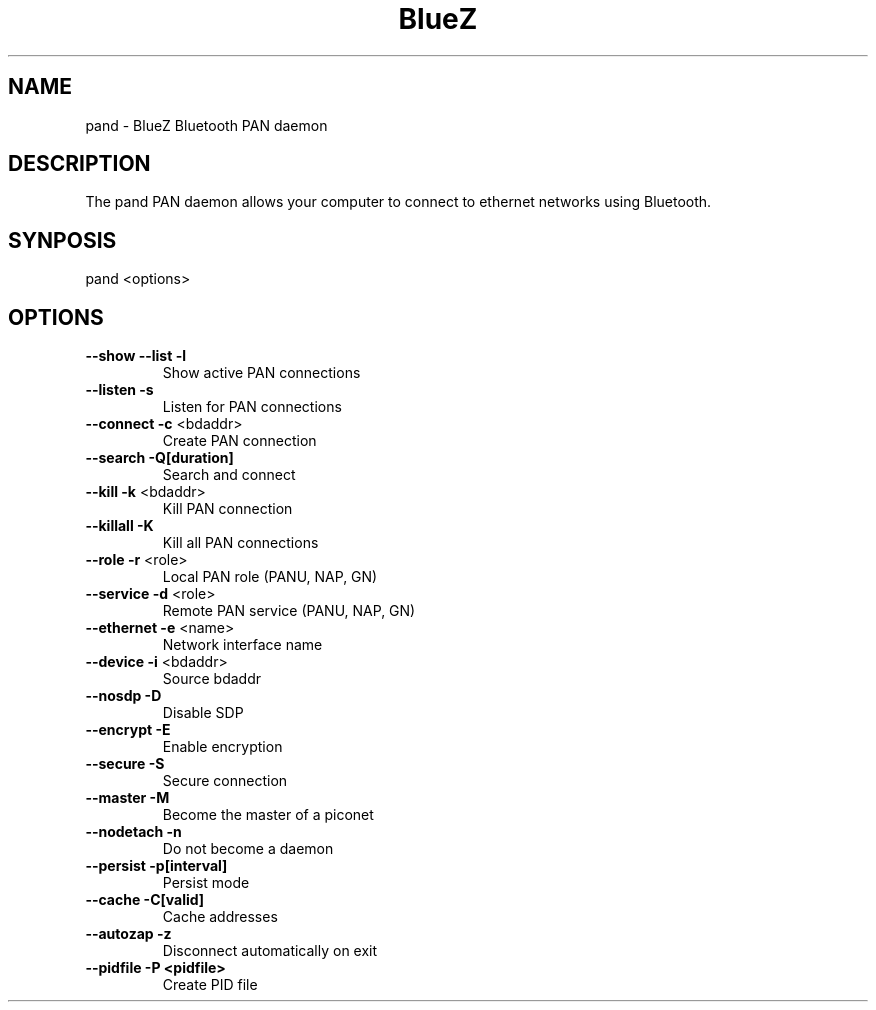 .\" DO NOT MODIFY THIS FILE!  It was generated by help2man 1.29.
.TH BlueZ "1" "February 2003" "PAN daemon" "User Commands"
.SH NAME
pand \- BlueZ Bluetooth PAN daemon
.SH DESCRIPTION
The pand PAN daemon allows your computer to connect to ethernet
networks using Bluetooth.
.SH SYNPOSIS
pand <options>
.SH OPTIONS
.TP
\fB\-\-show\fR \fB\-\-list\fR \fB\-l\fR
Show active PAN connections
.TP
\fB\-\-listen\fR \fB\-s\fR
Listen for PAN connections
.TP
\fB\-\-connect\fR \fB\-c\fR <bdaddr>
Create PAN connection
.TP
\fB\-\-search\fR \fB\-Q[duration]\fR
Search and connect
.TP
\fB\-\-kill\fR \fB\-k\fR <bdaddr>
Kill PAN connection
.TP
\fB\-\-killall\fR \fB\-K\fR
Kill all PAN connections
.TP
\fB\-\-role\fR \fB\-r\fR <role>
Local PAN role (PANU, NAP, GN)
.TP
\fB\-\-service\fR \fB\-d\fR <role>
Remote PAN service (PANU, NAP, GN)
.TP
\fB\-\-ethernet\fR \fB\-e\fR <name>
Network interface name
.TP
\fB\-\-device\fR \fB\-i\fR <bdaddr>
Source bdaddr
.TP
\fB\-\-nosdp\fR \fB\-D\fR
Disable SDP
.TP
\fB\-\-encrypt\fR \fB\-E\fR
Enable encryption
.TP
\fB\-\-secure\fR \fB\-S\fR
Secure connection
.TP
\fB\-\-master\fR \fB\-M\fR
Become the master of a piconet
.TP
\fB\-\-nodetach\fR \fB\-n\fR
Do not become a daemon
.TP
\fB\-\-persist\fR \fB\-p[interval]\fR
Persist mode
.TP
\fB\-\-cache\fR \fB\-C[valid]\fR
Cache addresses
.TP
\fB\-\-autozap\fR \fB\-z\fR
Disconnect automatically on exit
.TP
\fB\-\-pidfile\fR \fB\-P <pidfile>\fR
Create PID file

